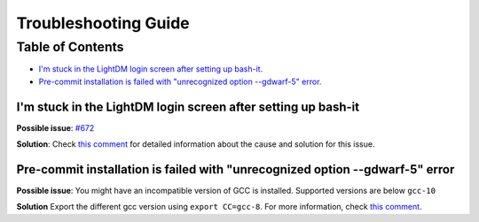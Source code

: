 .. _troubleshooting:

Troubleshooting Guide
=====================

Table of Contents
-----------------

* `I'm stuck in the LightDM login screen after setting up bash-it. <#id1>`_
* `Pre-commit installation is failed with "unrecognized option --gdwarf-5" error. <#id3>`_ 

I'm stuck in the LightDM login screen after setting up bash-it
^^^^^^^^^^^^^^^^^^^^^^^^^^^^^^^^^^^^^^^^^^^^^^^^^^^^^^^^^^^^^^

**Possible issue**\ : `#672 <https://github.com/Bash-it/bash-it/issues/672>`_

**Solution**\ : Check `this comment <https://github.com/Bash-it/bash-it/issues/672#issuecomment-257870653>`_ for detailed information about the cause and solution for this issue.

Pre-commit installation is failed with "unrecognized option --gdwarf-5" error
^^^^^^^^^^^^^^^^^^^^^^^^^^^^^^^^^^^^^^^^^^^^^^^^^^^^^^^^^^^^^^^^^^^^^^^^^^^^^

**Possible issue**\ : You might have an incompatible version of GCC is installed. Supported versions are below ``gcc-10``

**Solution** Export the different gcc version using ``export CC=gcc-8``. For more information, check `this comment <https://github.com/Bash-it/bash-it/issues/1696#issuecomment-1035968473>`__.
